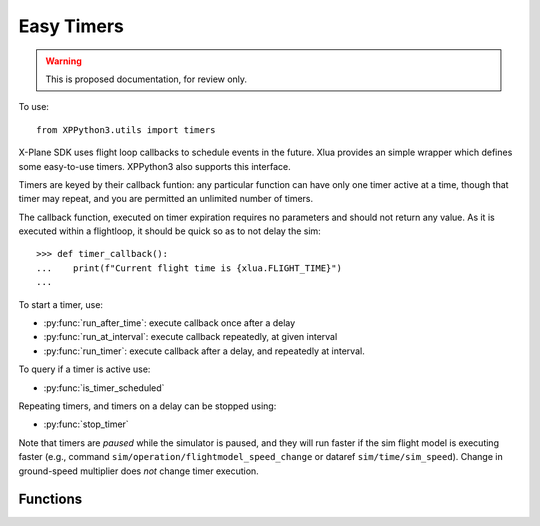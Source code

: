 Easy Timers
===========

.. warning:: This is proposed documentation, for review only.

..
  py:module:: timers

To use:
::

   from XPPython3.utils import timers

X-Plane SDK uses flight loop callbacks to schedule events in the future. Xlua
provides an simple wrapper which defines some easy-to-use timers. XPPython3
also supports this interface.

Timers are keyed by their callback funtion: any particular function can
have only one timer active at a time, though that timer may repeat, and you
are permitted an unlimited number of timers.

The callback function, executed on timer expiration requires no parameters and
should not return any value. As it is executed within a flightloop, it should be
quick so as to not delay the sim::

  >>> def timer_callback():
  ...    print(f"Current flight time is {xlua.FLIGHT_TIME}")
  ...

To start a timer, use:

* :py:func:`run_after_time`: execute callback once after a delay

* :py:func:`run_at_interval`: execute callback repeatedly, at given interval

* :py:func:`run_timer`: execute callback after a delay, and repeatedly at interval.

To query if a timer is active use:

* :py:func:`is_timer_scheduled`

Repeating timers, and timers on a delay can be stopped using:

* :py:func:`stop_timer`

Note that timers are `paused` while the simulator is paused, and they will run faster if
the sim flight model is executing faster (e.g., command ``sim/operation/flightmodel_speed_change``
or dataref ``sim/time/sim_speed``). Change in ground-speed multiplier does `not` change timer
execution.


Functions
---------

.. py:function:: run_after_time(func, delay)

  Run function once after `delay` seconds. This does not return any value.
  You can stop this timer prior to execution if required by passing the same
  callback ``func`` to :py:func:`stop_timer`::

    >>> def deferred_flight_start():
    ...   print('Deferred flight start')
    ...   interior_lites_0.value = .4
    ...   interior_lites_1.value = 1
    ...   interior_lites_2.value = 1
    ...   interior_lites_3.value = 0.2
    ...   panel_glareshield_brightness.value = 0.3
    ...
    >>> run_after_time(deferred_flight_start, .1)
  
  This is implemented as ``run_timer(func, delay, 0)``.

.. py:function:: run_at_interval(func, interval)

  Run function until stopped, after each ``interval`` seconds. The
  `first` execution of the call back is `after` the initial interval.
  To have the first execution different from the interval, use :py:func:`run_timer`.
  This does not return any value. You can stop this timer by passing
  the same callback ``func`` to :py:func:`stop_timer`::
                 
    >>> def func():
    ...    print("Hello World")
    ...
    >>> run_at_interval(func, 5)
    Hello World
    Hello World
    >>> is_timer_scheduled(func)
    True
    >>> stop_timer(func)

  This is implemented as ``run_timer(func, interval, interval)``.

.. py:function:: run_timer(func, delay, interval)

  Run function until stopped. First execution is after ``delay`` seconds
  (which may be 0), and each subsequent execution is after ``interval``
  seconds. Tis does not return any value. You can stop this timer by passing
  the same callback ``func`` to :py:func:`stop_timer`::
   
    >>> run_timer(func, 0, 5)
    Hello World
    Hello World
    >>> is_timer_scheduled(func)
    True
    >>> stop_timer(func)
  
.. py:function:: is_timer_scheduled(func)

  Returns True if given callback function is scheduled as a one-time or
  repeating timer.
  If timer has already executed (and is not repeating),
  stopped, or never scheduled, returns False.

.. py:function:: stop_timer(func)  
 
  Stops timer with given callback. No error fs timer is not found.
